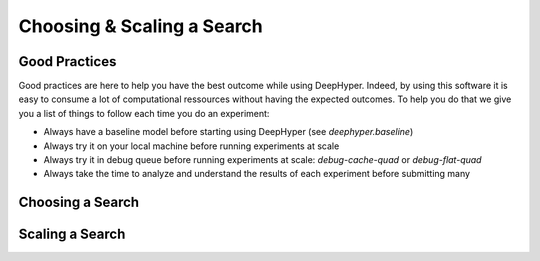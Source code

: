 Choosing & Scaling a Search
***************************

Good Practices
==============

Good practices are here to help you have the best outcome while using DeepHyper. Indeed, by using this software it is easy to consume a lot of computational ressources without having the expected outcomes. To help you do that we give you a list of things to follow each time you do an experiment:

* Always have a baseline model before starting using DeepHyper (see `deephyper.baseline`)
* Always try it on your local machine before running experiments at scale
* Always try it in debug queue before running experiments at scale: `debug-cache-quad` or `debug-flat-quad`
* Always take the time to analyze and understand the results of each experiment before submitting many

Choosing a Search
=================

.. image:: ../_static/img/user_guides/choosing_scaling/which-search.png
   :scale: 50 %
   :alt: which search
   :align: center

Scaling a Search
================

.. image:: ../_static/img/user_guides/choosing_scaling/how-to-scale.png
   :scale: 50 %
   :alt: how to scale
   :align: center